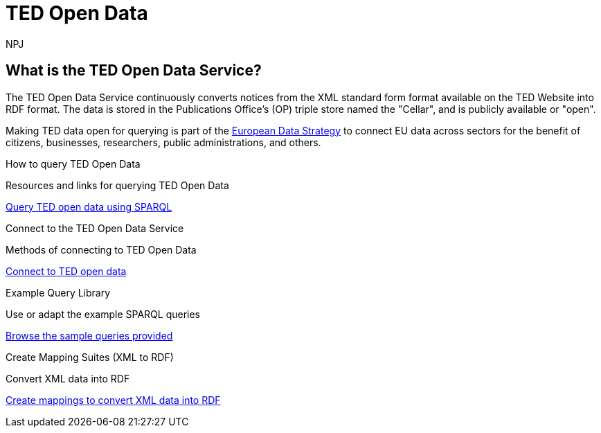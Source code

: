 //:doctitle: The TED Open Data Service
:doccode: sws-main-prod-001
:author: NPJ
:authoremail: nicole-anne.paterson-jones@ext.ec.europa.eu
:docdate: September 2023

[.text-center]
= TED Open Data

== What is the TED Open Data Service?

//[sidebar]
//--
The TED Open Data Service continuously converts notices from the XML standard form format available on the TED Website into RDF format. The data is stored in the Publications Office's (OP) triple store named the "Cellar", and is publicly available or "open". 

Making TED data open for querying is part of the https://digital-strategy.ec.europa.eu/en/policies/strategy-data[European Data Strategy] to connect EU data across sectors for the benefit of citizens, businesses, researchers, public administrations, and others.

//--


[.tile-container]
--

[.tile]
.How to query TED Open Data

****
Resources and links for querying TED Open Data

xref:querying:index.adoc[Query TED open data using SPARQL]
****

[.tile]
.Connect to the TED Open Data Service

****
Methods of connecting to TED Open Data

xref:connecting:index.adoc[Connect to TED open data]
****

[.tile]
.Example Query Library

****
Use or adapt the example SPARQL queries

xref:samples:index.adoc[Browse the sample queries provided]
****

[.tile]
.Create Mapping Suites (XML to RDF)
****
Convert XML data into RDF

xref:mapping:index.adoc[Create mappings to convert XML data into RDF]

****
--
